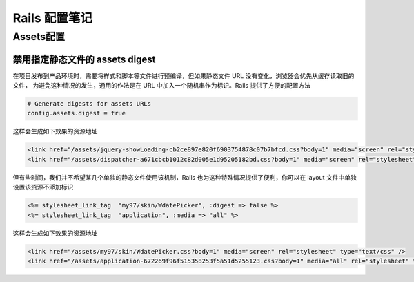 Rails 配置笔记
===============

Assets配置
------------

禁用指定静态文件的 assets digest
~~~~~~~~~~~~~~~~~~~~~~~~~~~~~~~~

在项目发布到产品环境时，需要将样式和脚本等文件进行预编译，但如果静态文件 URL 没有变化，浏览器会优先从缓存读取旧的文件，
为避免这种情况的发生，通用的作法是在 URL 中加入一个随机串作为标识。Rails 提供了方便的配置方法

.. code-block:: ruby

    # Generate digests for assets URLs
    config.assets.digest = true
  
这样会生成如下效果的资源地址

.. code-block:: html

    <link href="/assets/jquery-showLoading-cb2ce897e820f6903754878c07b7bfcd.css?body=1" media="screen" rel="stylesheet" type="text/css" />
    <link href="/assets/dispatcher-a671cbcb1012c82d005e1d95205182bd.css?body=1" media="screen" rel="stylesheet" type="text/css" />

但有些时间，我们并不希望某几个单独的静态文件使用该机制，Rails 也为这种特殊情况提供了便利，你可以在 layout 文件中单独
设置该资源不添加标识

.. code-block:: erb

  <%= stylesheet_link_tag  "my97/skin/WdatePicker", :digest => false %>
  <%= stylesheet_link_tag  "application", :media => "all" %>

这样会生成如下效果的资源地址
    
.. code-block:: html

    <link href="/assets/my97/skin/WdatePicker.css?body=1" media="screen" rel="stylesheet" type="text/css" />
    <link href="/assets/application-672269f96f515358253f5a51d5255123.css?body=1" media="all" rel="stylesheet" type="text/css" />

